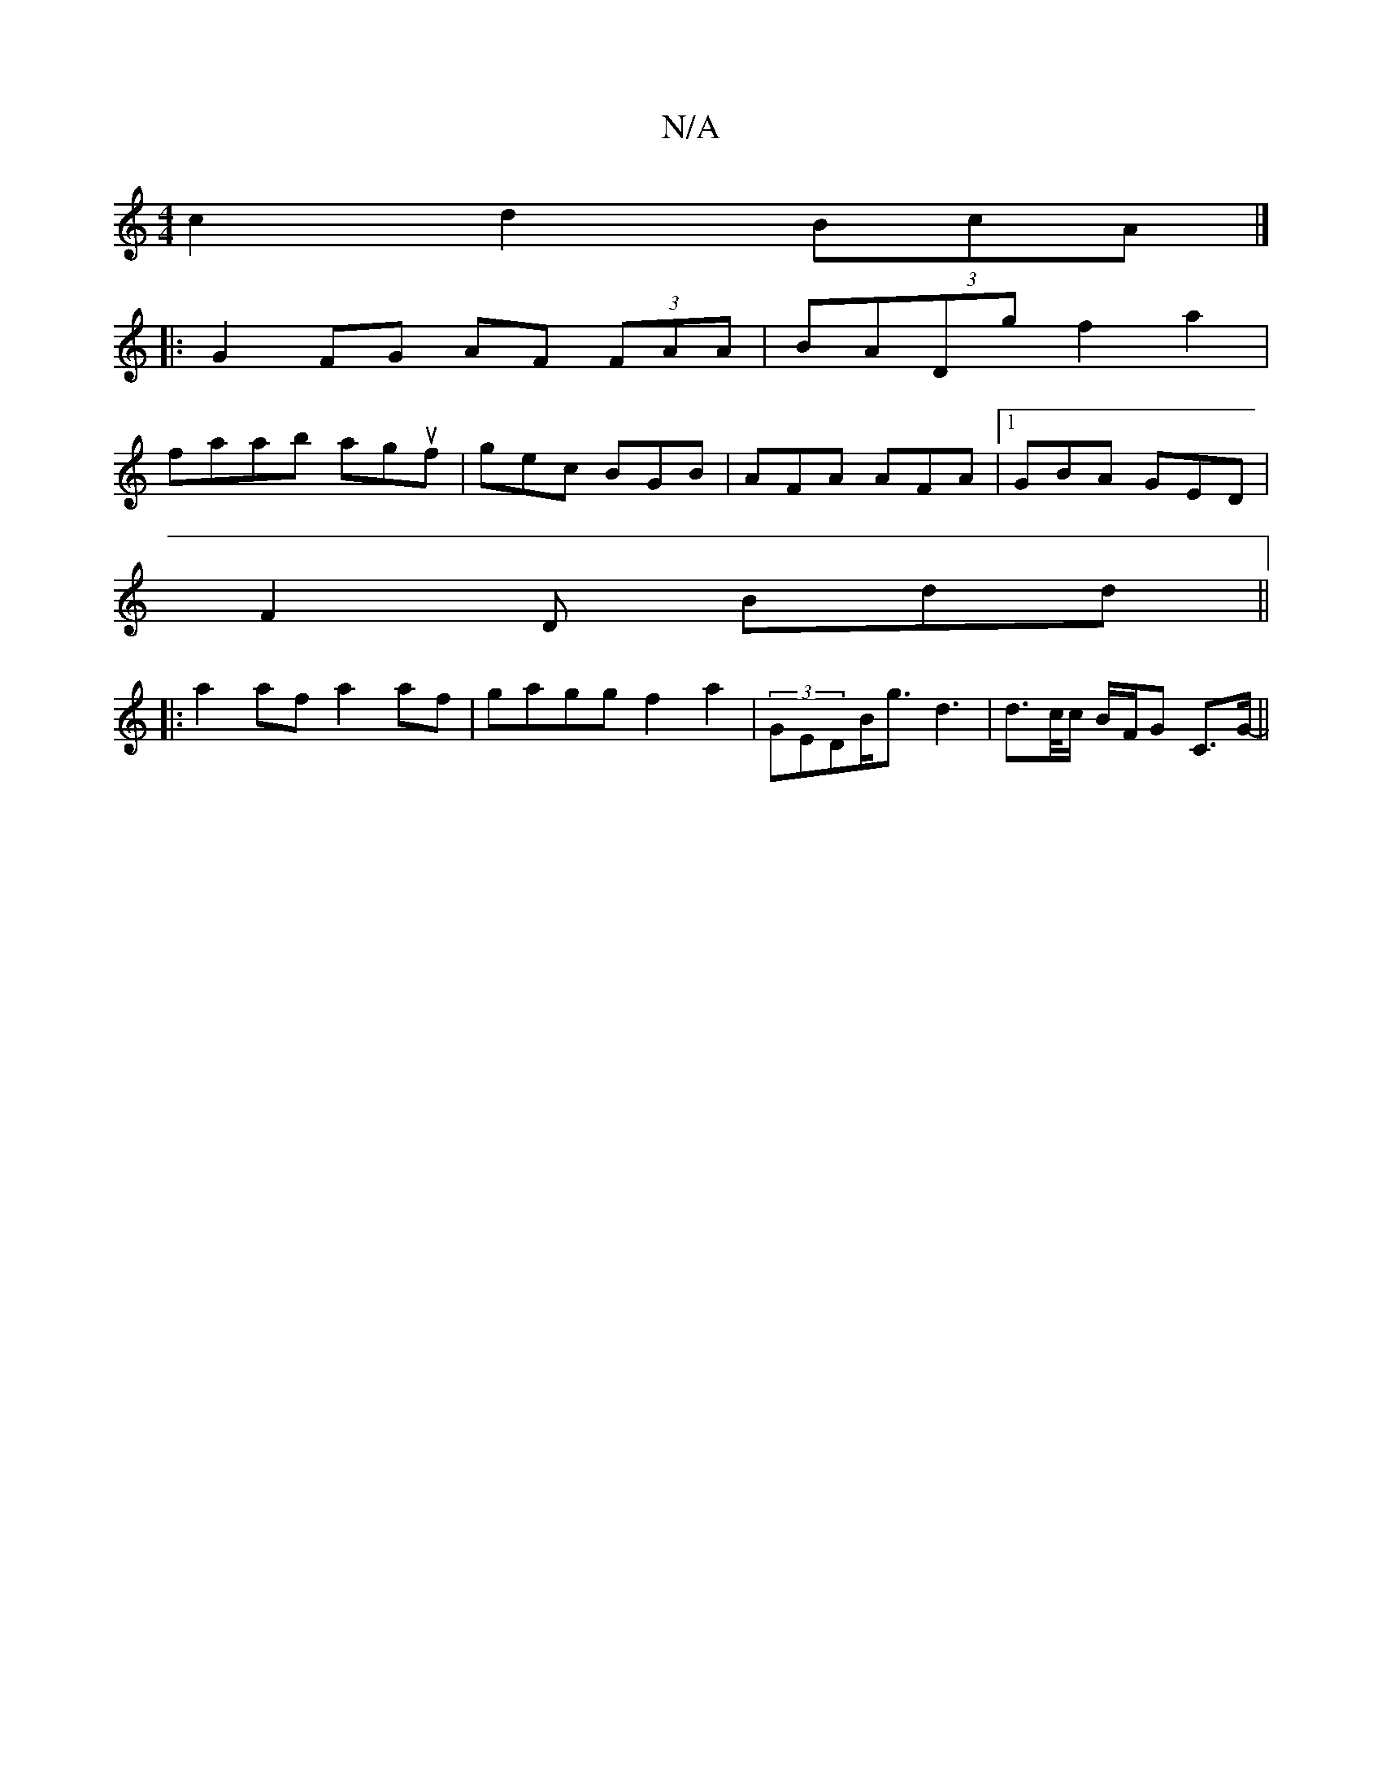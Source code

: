 X:1
T:N/A
M:4/4
R:N/A
K:Cmajor
 c2 d2 (3BcA|]
|:G2 FG AF (3FAA|BADg f2a2|
faab aguf | gec BGB | AFA AFA |1 GBA GED |
F2D Bdd ||
|: a2af a2af | gagg f2a2 | (3GEDB<g d3| d>c/c/ B/F/G C>G- ||

|:D4 GF|C2|BGAF D2 FA|GABg gedB|
g2dg geB
